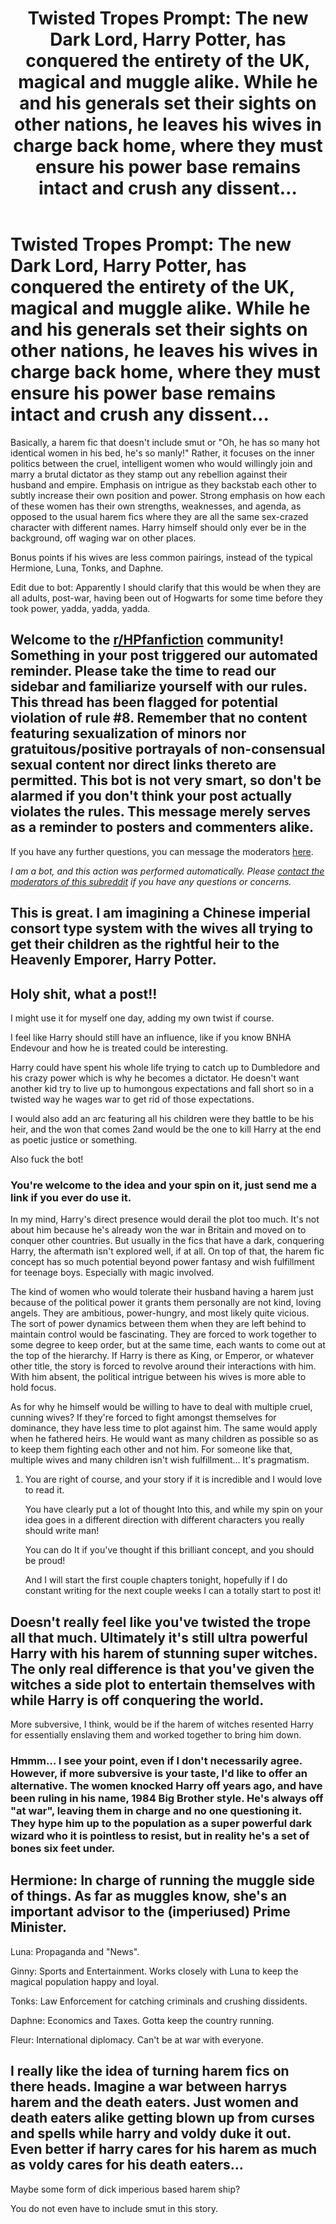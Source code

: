 #+TITLE: Twisted Tropes Prompt: The new Dark Lord, Harry Potter, has conquered the entirety of the UK, magical and muggle alike. While he and his generals set their sights on other nations, he leaves his wives in charge back home, where they must ensure his power base remains intact and crush any dissent...

* Twisted Tropes Prompt: The new Dark Lord, Harry Potter, has conquered the entirety of the UK, magical and muggle alike. While he and his generals set their sights on other nations, he leaves his wives in charge back home, where they must ensure his power base remains intact and crush any dissent...
:PROPERTIES:
:Author: ShredofInsanity
:Score: 60
:DateUnix: 1590602841.0
:DateShort: 2020-May-27
:FlairText: Prompt
:END:
Basically, a harem fic that doesn't include smut or "Oh, he has so many hot identical women in his bed, he's so manly!" Rather, it focuses on the inner politics between the cruel, intelligent women who would willingly join and marry a brutal dictator as they stamp out any rebellion against their husband and empire. Emphasis on intrigue as they backstab each other to subtly increase their own position and power. Strong emphasis on how each of these women has their own strengths, weaknesses, and agenda, as opposed to the usual harem fics where they are all the same sex-crazed character with different names. Harry himself should only ever be in the background, off waging war on other places.

Bonus points if his wives are less common pairings, instead of the typical Hermione, Luna, Tonks, and Daphne.

Edit due to bot: Apparently I should clarify that this would be when they are all adults, post-war, having been out of Hogwarts for some time before they took power, yadda, yadda, yadda.


** Welcome to the [[/r/HPfanfiction][r/HPfanfiction]] community! Something in your post triggered our automated reminder. Please take the time to read our sidebar and familiarize yourself with our rules. This thread has been flagged for potential violation of rule #8. Remember that no content featuring sexualization of minors nor gratuitous/positive portrayals of non-consensual sexual content nor direct links thereto are permitted. This bot is not very smart, so don't be alarmed if you don't think your post actually violates the rules. This message merely serves as a reminder to posters and commenters alike.

If you have any further questions, you can message the moderators [[https://www.reddit.com/message/compose?to=%2Fr%2FHPfanfiction][here]].

/I am a bot, and this action was performed automatically. Please [[/message/compose/?to=/r/HPfanfiction][contact the moderators of this subreddit]] if you have any questions or concerns./
:PROPERTIES:
:Author: AutoModerator
:Score: 1
:DateUnix: 1590602842.0
:DateShort: 2020-May-27
:END:


** This is great. I am imagining a Chinese imperial consort type system with the wives all trying to get their children as the rightful heir to the Heavenly Emporer, Harry Potter.
:PROPERTIES:
:Author: GreyWyre
:Score: 13
:DateUnix: 1590638757.0
:DateShort: 2020-May-28
:END:


** Holy shit, what a post!!

I might use it for myself one day, adding my own twist if course.

I feel like Harry should still have an influence, like if you know BNHA Endevour and how he is treated could be interesting.

Harry could have spent his whole life trying to catch up to Dumbledore and his crazy power which is why he becomes a dictator. He doesn't want another kid try to live up to humongous expectations and fall short so in a twisted way he wages war to get rid of those expectations.

I would also add an arc featuring all his children were they battle to be his heir, and the won that comes 2and would be the one to kill Harry at the end as poetic justice or something.

Also fuck the bot!
:PROPERTIES:
:Author: CinnamonGhoulRL
:Score: 16
:DateUnix: 1590613108.0
:DateShort: 2020-May-28
:END:

*** You're welcome to the idea and your spin on it, just send me a link if you ever do use it.

In my mind, Harry's direct presence would derail the plot too much. It's not about him because he's already won the war in Britain and moved on to conquer other countries. But usually in the fics that have a dark, conquering Harry, the aftermath isn't explored well, if at all. On top of that, the harem fic concept has so much potential beyond power fantasy and wish fulfillment for teenage boys. Especially with magic involved.

The kind of women who would tolerate their husband having a harem just because of the political power it grants them personally are not kind, loving angels. They are ambitious, power-hungry, and most likely quite vicious. The sort of power dynamics between them when they are left behind to maintain control would be fascinating. They are forced to work together to some degree to keep order, but at the same time, each wants to come out at the top of the hierarchy. If Harry is there as King, or Emperor, or whatever other title, the story is forced to revolve around their interactions with him. With him absent, the political intrigue between his wives is more able to hold focus.

As for why he himself would be willing to have to deal with multiple cruel, cunning wives? If they're forced to fight amongst themselves for dominance, they have less time to plot against him. The same would apply when he fathered heirs. He would want as many children as possible so as to keep them fighting each other and not him. For someone like that, multiple wives and many children isn't wish fulfillment... It's pragmatism.
:PROPERTIES:
:Author: ShredofInsanity
:Score: 11
:DateUnix: 1590620314.0
:DateShort: 2020-May-28
:END:

**** You are right of course, and your story if it is incredible and I would love to read it.

You have clearly put a lot of thought Into this, and while my spin on your idea goes in a different direction with different characters you really should write man!

You can do It if you've thought if this brilliant concept, and you should be proud!

And I will start the first couple chapters tonight, hopefully if I do constant writing for the next couple weeks I can a totally start to post it!
:PROPERTIES:
:Author: CinnamonGhoulRL
:Score: 2
:DateUnix: 1590622872.0
:DateShort: 2020-May-28
:END:


** Doesn't really feel like you've twisted the trope all that much. Ultimately it's still ultra powerful Harry with his harem of stunning super witches. The only real difference is that you've given the witches a side plot to entertain themselves with while Harry is off conquering the world.

More subversive, I think, would be if the harem of witches resented Harry for essentially enslaving them and worked together to bring him down.
:PROPERTIES:
:Author: Taure
:Score: 3
:DateUnix: 1590664366.0
:DateShort: 2020-May-28
:END:

*** Hmmm... I see your point, even if I don't necessarily agree. However, if more subversive is your taste, I'd like to offer an alternative. The women knocked Harry off years ago, and have been ruling in his name, 1984 Big Brother style. He's always off "at war", leaving them in charge and no one questioning it. They hype him up to the population as a super powerful dark wizard who it is pointless to resist, but in reality he's a set of bones six feet under.
:PROPERTIES:
:Author: ShredofInsanity
:Score: 5
:DateUnix: 1590672805.0
:DateShort: 2020-May-28
:END:


** Hermione: In charge of running the muggle side of things. As far as muggles know, she's an important advisor to the (imperiused) Prime Minister.

Luna: Propaganda and "News".

Ginny: Sports and Entertainment. Works closely with Luna to keep the magical population happy and loyal.

Tonks: Law Enforcement for catching criminals and crushing dissidents.

Daphne: Economics and Taxes. Gotta keep the country running.

Fleur: International diplomacy. Can't be at war with everyone.
:PROPERTIES:
:Author: 15_Redstones
:Score: 3
:DateUnix: 1590761687.0
:DateShort: 2020-May-29
:END:


** I really like the idea of turning harem fics on there heads. Imagine a war between harrys harem and the death eaters. Just women and death eaters alike getting blown up from curses and spells while harry and voldy duke it out. Even better if harry cares for his harem as much as voldy cares for his death eaters...

Maybe some form of dick imperious based harem ship?

You do not even have to include smut in this story.
:PROPERTIES:
:Author: I_Hump_Rainbowz
:Score: 2
:DateUnix: 1590637157.0
:DateShort: 2020-May-28
:END:
